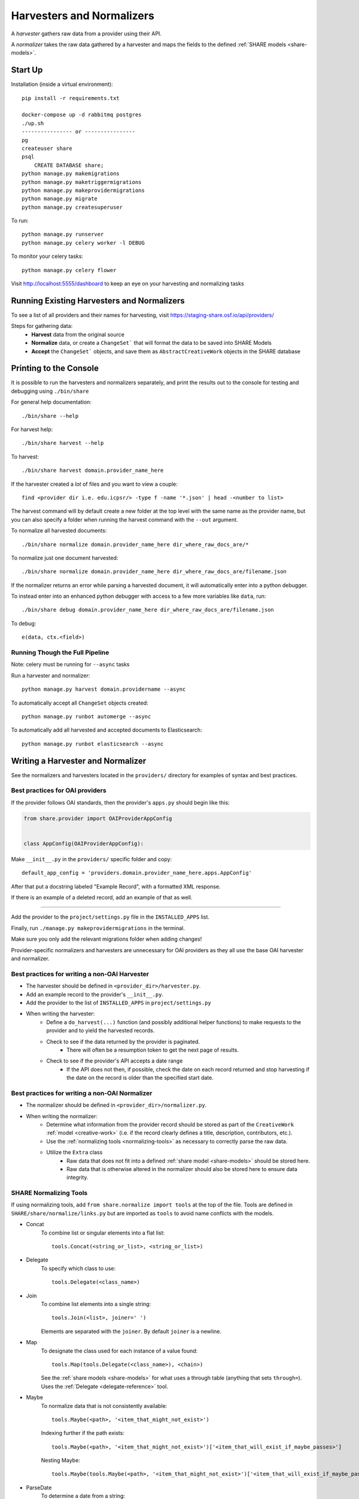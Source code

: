 Harvesters and Normalizers
==========================

A `harvester` gathers raw data from a provider using their API.

A `normalizer` takes the raw data gathered by a harvester and maps the fields to the defined :ref:`SHARE models <share-models>`.

Start Up
--------

Installation (inside a virtual environment)::

   pip install -r requirements.txt

   docker-compose up -d rabbitmq postgres
   ./up.sh
   ---------------- or ----------------
   pg
   createuser share
   psql
       CREATE DATABASE share;
   python manage.py makemigrations
   python manage.py maketriggermigrations
   python manage.py makeprovidermigrations
   python manage.py migrate
   python manage.py createsuperuser


To run::

   python manage.py runserver
   python manage.py celery worker -l DEBUG

To monitor your celery tasks::

   python manage.py celery flower

Visit http://localhost:5555/dashboard to keep an eye on your harvesting and normalizing tasks


Running Existing Harvesters and Normalizers
-------------------------------------------

To see a list of all providers and their names for harvesting, visit https://staging-share.osf.io/api/providers/

Steps for gathering data:
   - **Harvest** data from the original source
   - **Normalize** data, or create a ``ChangeSet``` that will format the data to be saved into SHARE Models
   - **Accept** the ``ChangeSet``` objects, and save them as ``AbstractCreativeWork`` objects in the SHARE database


Printing to the Console
-----------------------

It is possible to run the harvesters and normalizers separately, and print the results out to the console
for testing and debugging using ``./bin/share``

For general help documentation::

   ./bin/share --help

For harvest help::

   ./bin/share harvest --help

To harvest::

   ./bin/share harvest domain.provider_name_here

If the harvester created a *lot* of files and you want to view a couple::

   find <provider dir i.e. edu.icpsr/> -type f -name '*.json' | head -<number to list>

The harvest command will by default create a new folder at the top level with the same name as the provider name,
but you can also specify a folder when running the harvest command with the ``--out`` argument.

To normalize all harvested documents::

   ./bin/share normalize domain.provider_name_here dir_where_raw_docs_are/*

To normalize just one document harvested::

   ./bin/share normalize domain.provider_name_here dir_where_raw_docs_are/filename.json

If the normalizer returns an error while parsing a harvested document, it will automatically enter into a python debugger.

To instead enter into an enhanced python debugger with access to a few more variables like ``data``, run::

   ./bin/share debug domain.provider_name_here dir_where_raw_docs_are/filename.json

To debug::

   e(data, ctx.<field>)


Running Though the Full Pipeline
""""""""""""""""""""""""""""""""

Note: celery must be running for ``--async`` tasks

Run a harvester and normalizer::

   python manage.py harvest domain.providername --async

To automatically accept all ``ChangeSet`` objects created::

   python manage.py runbot automerge --async

To automatically add all harvested and accepted documents to Elasticsearch::

   python manage.py runbot elasticsearch --async


Writing a Harvester and Normalizer
----------------------------------

See the normalizers and harvesters located in the ``providers/`` directory for examples of syntax and best practices.

Best practices for OAI providers
""""""""""""""""""""""""""""""""

If the provider follows OAI standards, then the provider's ``apps.py`` should begin like this:



.. code-block:: python

   from share.provider import OAIProviderAppConfig


   class AppConfig(OAIProviderAppConfig):


Make ``__init__.py`` in the ``providers/`` specific folder and copy::

   default_app_config = 'providers.domain.provider_name_here.apps.AppConfig'


After that put a docstring labeled "Example Record", with a formatted XML response.

If there is an example of a deleted record, add an example of that as well.

-------------------------

Add the provider to the ``project/settings.py`` file in the ``INSTALLED_APPS`` list.

Finally, run ``./manage.py makeprovidermigrations`` in the terminal.

Make sure you only add the relevant migrations folder when adding changes!




Provider-specific normalizers and harvesters are unnecessary for OAI providers as they all use the base OAI harvester and normalizer.

Best practices for writing a non-OAI Harvester
""""""""""""""""""""""""""""""""""""""""""""""

- The harvester should be defined in ``<provider_dir>/harvester.py``.
- Add an example record to the provider's ``__init__.py``.
- Add the provider to the list of ``INSTALLED_APPS`` in ``project/settings.py``
- When writing the harvester:
   - Define a ``do_harvest(...)`` function (and possibly additional helper functions) to make requests to the provider and to yield the harvested records.
   - Check to see if the data returned by the provider is paginated.
       - There will often be a resumption token to get the next page of results.
   - Check to see if the provider's API accepts a date range
       - If the API does not then, if possible, check the date on each record returned and stop harvesting if the date on the record is older than the specified start date.


Best practices for writing a non-OAI Normalizer
"""""""""""""""""""""""""""""""""""""""""""""""

- The normalizer should be defined in ``<provider_dir>/normalizer.py``.
- When writing the normalizer:
   - Determine what information from the provider record should be stored as part of the ``CreativeWork`` :ref:`model <creative-work>` (i.e. if the record clearly defines a title, description, contributors, etc.).
   - Use the :ref:`normalizing tools <normalizing-tools>` as necessary to correctly parse the raw data.
   - Utilize the ``Extra`` class
       - Raw data that does not fit into a defined :ref:`share model <share-models>` should be stored here.
       - Raw data that is otherwise altered in the normalizer should also be stored here to ensure data integrity.


.. _normalizing-tools:

SHARE Normalizing Tools
"""""""""""""""""""""""

If using normalizing tools, add ``from share.normalize import tools`` at the top of the file.
Tools are defined in ``SHARE/share/normalize/links.py`` but are imported as ``tools`` to avoid name conflicts with the models.

- Concat
   To combine list or singular elements into a flat list::

       tools.Concat(<string_or_list>, <string_or_list>)

.. _delegate-reference:

- Delegate
   To specify which class to use::

       tools.Delegate(<class_name>)

- Join
   To combine list elements into a single string::

       tools.Join(<list>, joiner=' ')

   Elements are separated with the ``joiner``.
   By default ``joiner`` is a newline.

- Map
   To designate the class used for each instance of a value found::

       tools.Map(tools.Delegate(<class_name>), <chain>)

   See the :ref:`share models <share-models>` for what uses a through table (anything that sets ``through=``).
   Uses the :ref:`Delegate <delegate-reference>` tool.

- Maybe
   To normalize data that is not consistently available::

       tools.Maybe(<path>, '<item_that_might_not_exist>')

   Indexing further if the path exists::

       tools.Maybe(<path>, '<item_that_might_not_exist>')['<item_that_will_exist_if_maybe_passes>']

   Nesting Maybe::

       tools.Maybe(tools.Maybe(<path>, '<item_that_might_not_exist>')['<item_that_will_exist_if_maybe_passes>'], '<item_that_might_not_exist>')

- ParseDate
   To determine a date from a string::

       tools.ParseDate(<date_string>)

- ParseLanguage
   To determine the ISO language code (i.e. 'ENG') from a string (i.e. 'English')::

       tools.ParseLanguage(<language_string>)

   Uses pycountry_ package.

   .. _pycountry: https://pypi.python.org/pypi/pycountry

- ParseName
   To determine the parts of a name (i.e. first name) out of a string::

       tools.ParseName(<name_string>).first

   options::

       first
       last
       middle
       suffix
       title
       nickname

   Uses nameparser_ package.

   .. _nameparser: https://pypi.python.org/pypi/nameparser

- RunPython
   To run a defined python function::

       tools.RunPython('<function_name>', <chain>, *args, **kwargs)

- Static
   To define a static field::

       tools.Static(<static_value>)

- XPath
   To access data using xpath::

       tools.XPath(<chain>, "<xpath_string>")

